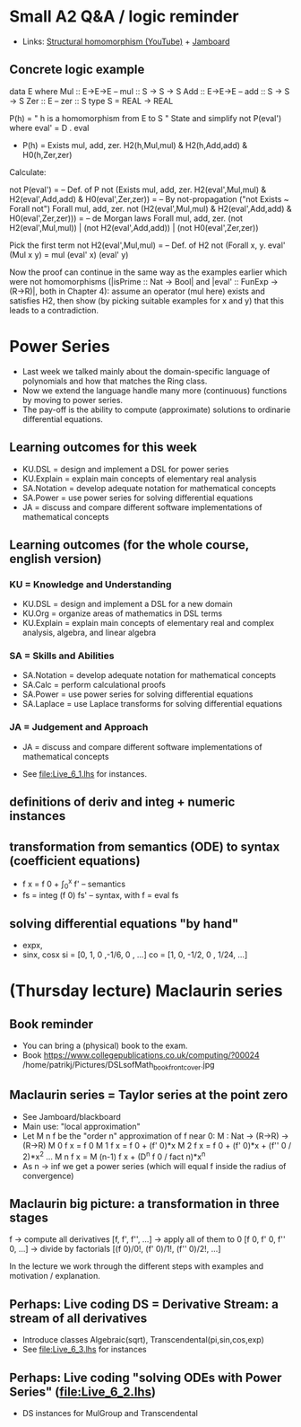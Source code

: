* Small A2 Q&A / logic reminder
+ Links:
  [[https://youtu.be/y6weZisWeDM?list=PLf5C73P7ab-5sdvsqCjnF8iaYOtXMRNaZ&t=384][Structural homomorphism (YouTube)]] + [[https://jamboard.google.com/d/1_t3xMPykXNGYIPDZ_10veFG4Grrv47xACEgi4CSmhBc/viewer?f=3][Jamboard]]
** Concrete logic example
data E where  Mul :: E->E->E   -- mul :: S -> S -> S
              Add :: E->E->E   -- add :: S -> S -> S
              Zer :: E         -- zer :: S
type S = REAL -> REAL

  P(h) = " h is a homomorphism from E to S "
  State and simplify not P(eval') where eval' = D . eval

+ P(h) = Exists mul, add, zer. H2(h,Mul,mul) & H2(h,Add,add) & H0(h,Zer,zer)

Calculate:

  not P(eval')
= -- Def. of P
  not (Exists mul, add, zer. H2(eval',Mul,mul) & H2(eval',Add,add) & H0(eval',Zer,zer))
= -- By not-propagation ("not Exists ~ Forall not")
  Forall mul, add, zer. not (H2(eval',Mul,mul) & H2(eval',Add,add) & H0(eval',Zer,zer)))
= -- de Morgan laws
  Forall mul, add, zer. (not H2(eval',Mul,mul)) | (not H2(eval',Add,add)) | (not H0(eval',Zer,zer))

Pick the first term
  not H2(eval',Mul,mul)
= -- Def. of H2
  not (Forall x, y. eval' (Mul x y) = mul (eval' x) (eval' y)

Now the proof can continue in the same way as the examples earlier
which were not homomorphisms (|isPrime :: Nat -> Bool| and |eval' ::
FunExp -> (R->R)|, both in Chapter 4): assume an operator (mul here)
exists and satisfies H2, then show (by picking suitable examples for x
and y) that this leads to a contradiction.

* Power Series
+ Last week we talked mainly about the domain-specific language of
  polynomials and how that matches the Ring class.
+ Now we extend the language handle many more (continuous) functions
  by moving to power series.
+ The pay-off is the ability to compute (approximate) solutions to
  ordinarie differential equations.
** Learning outcomes for this week
+ KU.DSL      = design and implement a DSL for power series
+ KU.Explain  = explain main concepts of elementary real analysis
+ SA.Notation = develop adequate notation for mathematical concepts
+ SA.Power    = use power series for solving differential equations
+ JA = discuss and compare different software implementations of
  mathematical concepts
** Learning outcomes (for the whole course, english version)
*** KU = Knowledge and Understanding
+ KU.DSL      = design and implement a DSL for a new domain
+ KU.Org      = organize areas of mathematics in DSL terms
+ KU.Explain  = explain main concepts of elementary real and complex analysis, algebra, and linear algebra
*** SA = Skills and Abilities
+ SA.Notation = develop adequate notation for mathematical concepts
+ SA.Calc     = perform calculational proofs
+ SA.Power    = use power series for solving differential equations
+ SA.Laplace  = use Laplace transforms for solving differential equations
*** JA = Judgement and Approach
+ JA = discuss and compare different software implementations of mathematical concepts


+ See file:Live_6_1.lhs for instances.

** definitions of deriv and integ + numeric instances
** transformation from semantics (ODE) to syntax (coefficient equations)
+ f x = f 0 + \int_0^x f'   -- semantics
+ fs = integ (f 0) fs'      -- syntax, with f = eval fs
** solving differential equations "by hand"
+ expx,
+ sinx, cosx
  si = [0,  1,  0  ,-1/6, 0   , ...]
  co = [1,  0, -1/2,  0 , 1/24, ...]














* (Thursday lecture) Maclaurin series
** Book reminder
+ You can bring a (physical) book to the exam.
+ Book https://www.collegepublications.co.uk/computing/?00024
  /home/patrikj/Pictures/DSLsofMath_book_front_cover.jpg
** Maclaurin series = Taylor series at the point zero
+ See Jamboard/blackboard
+ Main use: "local approximation"
+ Let M n f be the "order n" approximation of f near 0:  
  M : Nat -> (R->R) -> (R->R)
  M 0 f x = f 0 
  M 1 f x = f 0 + (f' 0)*x
  M 2 f x = f 0 + (f' 0)*x + (f'' 0 / 2)*x^2
  ...
  M n f x = M (n-1) f x + (D^n f 0 / fact n)*x^n
+ As n -> inf we get a power series
  (which will equal f inside the radius of convergence)
** Maclaurin big picture: a transformation in three stages
  f
-> compute all derivatives
  [f, f', f'', ...]
-> apply all of them to 0
  [f 0, f' 0, f'' 0, ...]
-> divide by factorials
  [(f 0)/0!, (f' 0)/1!, (f'' 0)/2!, ...]

In the lecture we work through the different steps with examples and
motivation / explanation.
** Perhaps: Live coding DS = Derivative Stream: a stream of all derivatives
+ Introduce classes Algebraic(sqrt), Transcendental(pi,sin,cos,exp)
+ See file:Live_6_3.lhs for instances
** Perhaps: Live coding "solving ODEs with Power Series" (file:Live_6_2.lhs)
+ DS instances for MulGroup and Transcendental


